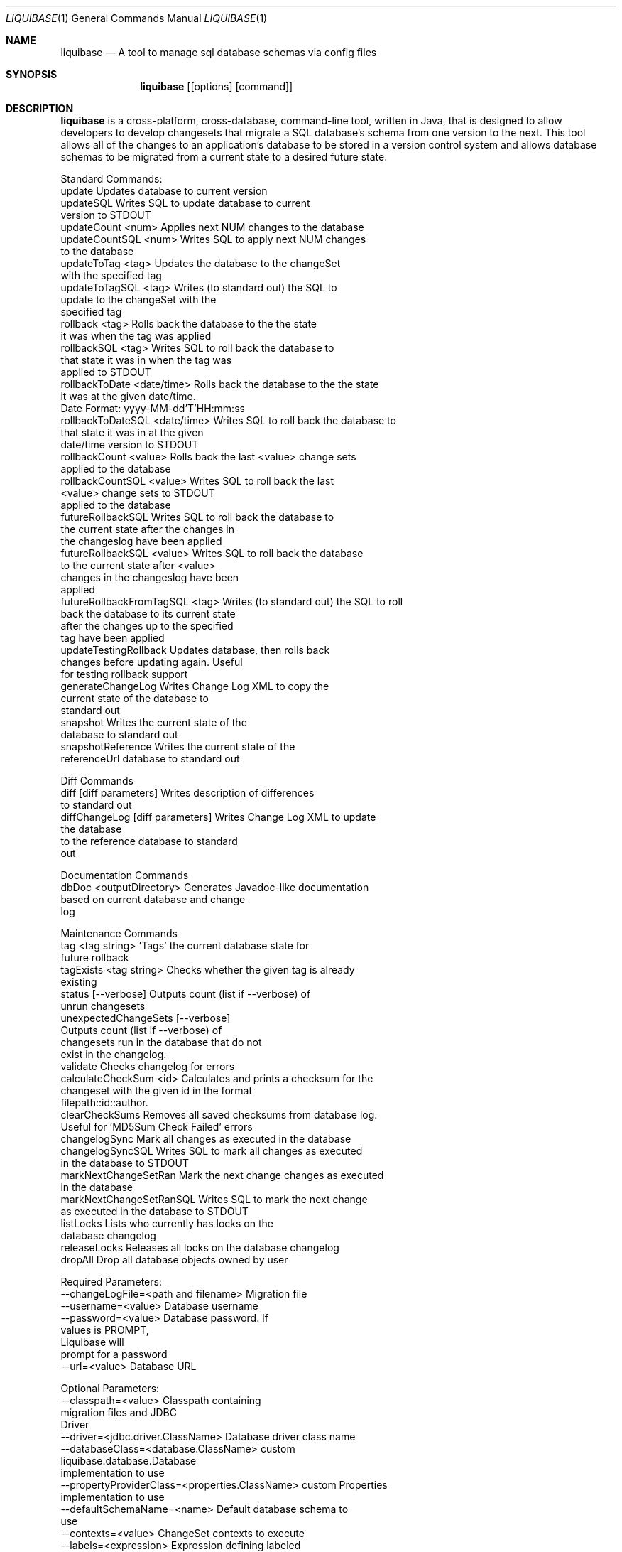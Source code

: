 .Dd $Mdocdate$ 
.Dt LIQUIBASE 1
.Os 
.Sh NAME 
.Nm liquibase 
.Nd A tool to manage sql database schemas via config files 
.\" .Sh LIBRARY 
.\" For sections 2, 3, and 9 only. 
.\" Not used in OpenBSD. 
.Sh SYNOPSIS 
.Nm liquibase 
.Op [options] [command] 
.Sh DESCRIPTION 
.Nm 
is a cross-platform, cross-database, command-line tool, written in Java, 
that is designed to allow developers to develop changesets that migrate
a SQL database's schema from one version to the next.  This tool allows
all of the changes to an application's database to be stored in a version
control system and allows database schemas to be migrated from a current
state to a desired future state.

Standard Commands:
 update                         Updates database to current version
 updateSQL                      Writes SQL to update database to current
                                version to STDOUT
 updateCount <num>              Applies next NUM changes to the database
 updateCountSQL <num>           Writes SQL to apply next NUM changes
                                to the database
 updateToTag <tag>              Updates the database to the changeSet 
                                with the specified tag
 updateToTagSQL <tag>           Writes (to standard out) the SQL to 
                                update to the changeSet with the 
                                specified tag
 rollback <tag>                 Rolls back the database to the the state 
                                it was when the tag was applied
 rollbackSQL <tag>              Writes SQL to roll back the database to 
                                that state it was in when the tag was 
                                applied to STDOUT
 rollbackToDate <date/time>     Rolls back the database to the the state 
                                it was at the given date/time.
                                Date Format: yyyy-MM-dd'T'HH:mm:ss
 rollbackToDateSQL <date/time>  Writes SQL to roll back the database to 
                                that state it was in at the given 
                                date/time version to STDOUT
 rollbackCount <value>          Rolls back the last <value> change sets
                                applied to the database
 rollbackCountSQL <value>       Writes SQL to roll back the last
                                <value> change sets to STDOUT
                                applied to the database
 futureRollbackSQL              Writes SQL to roll back the database to 
                                the current state after the changes in 
                                the changeslog have been applied
 futureRollbackSQL <value>      Writes SQL to roll back the database 
                                to the current state after <value> 
                                changes in the changeslog have been 
                                applied
 futureRollbackFromTagSQL <tag> Writes (to standard out) the SQL to roll 
                                back the database to its current state 
                                after the changes up to the specified 
                                tag have been applied
 updateTestingRollback          Updates database, then rolls back 
                                changes before updating again. Useful 
                                for testing rollback support
 generateChangeLog              Writes Change Log XML to copy the 
                                current state of the database to 
                                standard out
 snapshot                       Writes the current state of the 
                                database to standard out
 snapshotReference              Writes the current state of the 
                                referenceUrl database to standard out

Diff Commands
 diff [diff parameters]          Writes description of differences
                                 to standard out
 diffChangeLog [diff parameters] Writes Change Log XML to update
                                 the database
                                 to the reference database to standard 
                                 out

Documentation Commands
 dbDoc <outputDirectory>         Generates Javadoc-like documentation
                                 based on current database and change 
                                 log

Maintenance Commands
 tag <tag string>          'Tags' the current database state for 
                           future rollback
 tagExists <tag string>    Checks whether the given tag is already 
                           existing
 status [--verbose]        Outputs count (list if --verbose) of 
                           unrun changesets
 unexpectedChangeSets [--verbose]
                           Outputs count (list if --verbose) of 
                           changesets run in the database that do not 
                           exist in the changelog.
 validate                  Checks changelog for errors
 calculateCheckSum <id>    Calculates and prints a checksum for the 
                           changeset with the given id in the format 
                           filepath::id::author.
 clearCheckSums            Removes all saved checksums from database log.
                           Useful for 'MD5Sum Check Failed' errors
 changelogSync             Mark all changes as executed in the database
 changelogSyncSQL          Writes SQL to mark all changes as executed 
                           in the database to STDOUT
 markNextChangeSetRan      Mark the next change changes as executed 
                           in the database
 markNextChangeSetRanSQL   Writes SQL to mark the next change 
                           as executed in the database to STDOUT
 listLocks                 Lists who currently has locks on the
                           database changelog
 releaseLocks              Releases all locks on the database changelog
 dropAll                   Drop all database objects owned by user

Required Parameters:
 --changeLogFile=<path and filename>        Migration file
 --username=<value>                         Database username
 --password=<value>                         Database password. If 
                                            values is PROMPT, 
                                            Liquibase will
                                            prompt for a password
 --url=<value>                              Database URL

Optional Parameters:
 --classpath=<value>                        Classpath containing
                                            migration files and JDBC 
                                            Driver
 --driver=<jdbc.driver.ClassName>           Database driver class name
 --databaseClass=<database.ClassName>       custom 
                                            liquibase.database.Database
                                            implementation to use
 --propertyProviderClass=<properties.ClassName>  custom Properties
                                            implementation to use
 --defaultSchemaName=<name>                 Default database schema to 
                                            use
 --contexts=<value>                         ChangeSet contexts to execute
 --labels=<expression>                      Expression defining labeled
                                            ChangeSet to execute
 --defaultsFile=</path/to/file.properties>  File with default option 
                                            values (default: 
                                            ./liquibase.properties)
 --delimiter=<string>                       Used with executeSql command 
                                            to set the string used to 
                                            break up files that consist 
                                            of multiple statements.
 --driverPropertiesFile=</path/to/file.properties>  File with custom 
                                            properties to be set on the 
                                            JDBC connection to be created
 --liquibaseCatalogName=<name>              The name of the catalog with 
                                            the liquibase tables
 --liquibaseSchemaName=<name>               The name of the schema with 
                                            the liquibase tables
 --databaseChangeLogTableName=<name>        The name of the Liquibase 
                                            ChangeLog table (default: 
                                            DATABASECHANGELOG)
 --databaseChangeLogLockTableName=<name>    The name of the Liquibase 
                                            ChangeLog Lock table
                                            (default: 
                                            DATABASECHANGELOGLOCK)
 --liquibaseSchemaName=<name>               The name of the schema with 
                                            the liquibase tables
 --includeSystemClasspath=<true|false>      Include the system classpath
                                            in the Liquibase classpath
                                            (default: true)
 --promptForNonLocalDatabase=<true|false>   Prompt if non-localhost
                                            databases (default: false)
 --logLevel=<level>                         Execution log level
                                            (debug, info, warning, severe, 
                                            off)
 --logFile=<file>                           Log file
 --currentDateTimeFunction=<value>          Overrides current date time 
                                            function used in SQL.
                                            Useful for unsupported 
                                            databases
 --outputDefaultSchema=<true|false>         If true, SQL object references
                                            include the schema name, even
                                            if it is the default schema. 
                                            Defaults to true
 --outputDefaultCatalog=<true|false>        If true, SQL object references
                                            include the catalog name, even 
                                            if it is the default catalog.
                                            Defaults to true
 --outputFile=<file>                        File to write output to for 
                                            commands that write output, 
                                            e.g. updateSQL.
                                            If not specified, writes to 
                                            sysout.
 --help                                     Prints this message
 --version                                  Prints this version information

Required Diff Parameters:
 --referenceUsername=<value>                Reference Database username
 --referencePassword=<value>                Reference Database password. 
                                            If value is PROMPT, 
                                            Liquibase will prompt for a 
                                            password
 --referenceUrl=<value>                     Reference Database URL

Optional Diff Parameters:
 --defaultCatalogName=<name>                Default database catalog to 
                                            use
 --defaultSchemaName=<name>                 Default database schema to 
                                            use
 --referenceDefaultCatalogName=<name>       Reference database catalog to 
                                            use
 --referenceDefaultSchemaName=<name>        Reference database schema to 
                                            use
 --schemas=<name1,name2>                    Database schemas to include
                                            objects from in comparison
 --includeCatalog=<true|false>              If true, the catalog will be
                                            included in generated 
                                            changeSets
                                            Defaults to false
 --includeSchema=<true|false>               If true, the schema will be
                                            included in generated 
                                            changeSets
                                            Defaults to false
 --referenceDriver=<jdbc.driver.ClassName>  Reference database driver 
                                            class name
 --dataOutputDirectory=DIR                  Output data as CSV in the 
                                            given directory
 --diffTypes                                List of diff types to include 
                                            in Change Log expressed as a 
                                            comma separated list from: 
                                            tables, views, columns, 
                                            indexes, foreignkeys, 
                                            primarykeys, uniqueconstraints
                                            data.  If this is null then 
                                            the default types will be: 
                                            tables, views, columns, 
                                            indexes, foreignkeys,
                                            primarykeys, uniqueconstraints.

Change Log Properties:
 -D<property.name>=<property.value>         Pass a name/value pair for
                                            substitution in the change 
                                            log(s)

Default value for parameters can be stored in a file called
"liquibase.properties" that is read from the current working 
directory.

Full documentation is available at
http://www.liquibase.org/documentation/command_line.html

.\" .Sh CONTEXT 
.\" For section 9 functions only. 
.\" .Sh IMPLEMENTATION NOTES 
.\" Not used in OpenBSD. 
.\" .Sh RETURN VALUES 
.\" For sections 2, 3, and 9 function return values only. 
.\" .Sh ENVIRONMENT 
.\" For sections 1, 6, 7, and 8 only. 
.\" .Sh FILES 
.\" .Sh EXIT STATUS 
.\" For sections 1, 6, and 8 only. 
.\" .Sh DIAGNOSTICS 
.\" For sections 1, 4, 6, 7, 8, and 9 printf/stderr messages only. 
.\" .Sh ERRORS 
.\" For sections 2, 3, 4, and 9 errno settings only. 
.\" .Sh SEE ALSO 
.\" .Xr foobar 1 
.\" .Sh STANDARDS 
.\" .Sh HISTORY 
.\" .Sh CAVEATS 
.\" .Sh BUGS 
.\" .Sh SECURITY CONSIDERATIONS 
.\" Not used in OpenBSD.
